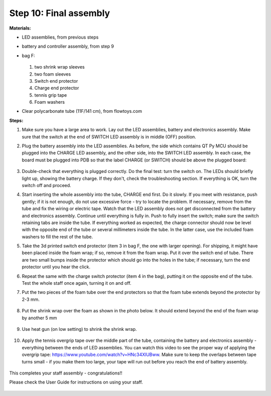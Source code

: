 Step 10: Final assembly
===============================

**Materials:**

* LED assemblies, from previous steps

* battery and controller assembly, from step 9

* bag F:


  .. figure:: images/kit-bagF-annotated.png
      :alt: Kit of parts, bag F
      :width: 60%

  1.  two shrink wrap sleeves

  2. two foam sleeves

  3. Switch end protector

  4.  Charge  end protector

  5. tennis grip tape

  6. Foam washers

* Clear polycarbonate tube (11F/141 cm), from flowtoys.com

**Steps:**

1. Make sure you have a large area to work.
   Lay out the LED assemblies, battery and electronics assembly. Make sure that
   the switch at the end of SWITCH LED assembly is in middle (OFF) position.

2. Plug the battery assembly into the LED assemblies. As before, the side which
   contains QT Py MCU should be plugged into the CHARGE LED assembly, and the
   other side, into the SWITCH LED assembly. In each case, the board must be
   plugged into PDB so that the label CHARGE (or SWITCH) should be above the
   plugged board:


   .. figure:: images/testing-1.jpg
        :alt: Connecting LED assemblies
        :width: 80%



   .. figure:: images/testing-2.jpg
        :alt: Connecting LED assemblies
        :width: 80%

3. Double-check that everything is plugged correctly. Do the final test: turn
   the switch on. The LEDs should briefly light up, showing the battery charge.
   If they don't, check the troubleshooting section.
   If everything is OK, turn the switch off and proceed.


4. Start inserting the whole assembly into the tube, CHARGE end  first. Do it
   slowly. If you meet with resistance, push gently; if it is not enough, do
   not use excessive force - try to locate the problem. If necessary, remove
   from the tube and fix the wiring or electric tape. Watch that the LED assembly
   does not get  disconnected from the battery and electronics assembly.
   Continue until everything is fully in. Push to fully insert the switch; make
   sure the switch retaining tabs are inside the tube.
   If everything worked as expected, the charge connector should now be level with the
   opposite end of the tube or several millimeters inside the tube. In the
   latter case, use the included foam washers to fill the rest of the tube.
 

5. Take the 3d printed switch end protector (item 3 in bag F, the one with larger
   opening). For shipping, it might have been placed inside the foam wrap;
   if so, remove it from the foam wrap.  Put it over the
   switch end of tube. There are two small bumps inside the protector which
   should go into the holes in the tube; if necessary, turn the end protector
   until you hear the click.

6. Repeat the same with the charge switch protector (item 4 in the bag), putting it
   on the opposite end of the tube. Test the whole staff once again, turning it
   on and off.

7. Put the two pieces of the foam tube over the end protectors so that the foam
   tube extends beyond the protector by 2-3 mm.

   .. figure:: images/final-1.jpg
         :alt: Foam tape
         :width: 40%

8. Put the shrink wrap over the foam as shown in the photo below. It should
   extend beyond the end of the foam wrap by another 5 mm


   .. figure:: images/final-2.jpg
      :alt: Foam tape
      :width: 40%

9. Use heat gun (on low setting) to shrink  the shrink wrap.

   .. figure:: images/final-3.jpg
      :alt: Foam tape
      :width: 40%

   .. figure:: images/final-4.jpg
      :alt: Foam tape
      :width: 40%




10. Apply the tennis overgrip tape over the middle part of the tube,
    containing the battery and electronics assembly  - everything between the
    ends of LED assemblies. You can watch this video to see the proper
    way of applying the overgrip tape:
    https://www.youtube.com/watch?v=HNc34XlUBww. Make sure to keep the overlaps
    between tape turns small - if you make them too large, your tape will run out
    before you reach the end of battery assembly.


    .. figure:: images/griptape.jpg
       :alt: Grip tape
       :width: 60%


This completes your staff assembly - congratulations!!

Please check the User Guide for instructions on using your staff.


.. figure:: images/complete_staff.jpg
   :alt: Complete staff
   :width: 50%
